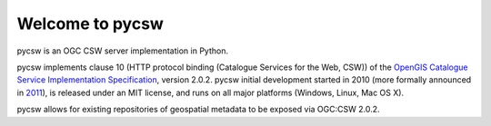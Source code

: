 .. _index:

****************
Welcome to pycsw
****************

pycsw is an OGC CSW server implementation in Python.

pycsw implements clause 10 (HTTP protocol binding (Catalogue Services for the Web, CSW)) of the `OpenGIS Catalogue Service Implementation Specification`_, version 2.0.2.  pycsw initial development started in 2010 (more formally announced in `2011`_), is released under an MIT license, and runs on all major platforms (Windows, Linux, Mac OS X).

pycsw allows for existing repositories of geospatial metadata to be exposed via OGC:CSW 2.0.2.

.. _`OpenGIS Catalogue Service Implementation Specification`: http://portal.opengeospatial.org/files/?artifact_id=20555
.. _`2011`: http://www.kralidis.ca/blog/2011/02/04/help-wanted-baking-a-csw-server-in-python/
